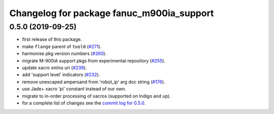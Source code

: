 ^^^^^^^^^^^^^^^^^^^^^^^^^^^^^^^^^^^^^^^^^^
Changelog for package fanuc_m900ia_support
^^^^^^^^^^^^^^^^^^^^^^^^^^^^^^^^^^^^^^^^^^

0.5.0 (2019-09-25)
------------------
* first release of this package.
* make ``flange`` parent of ``tool0`` (`#271 <https://github.com/ros-industrial/fanuc/issues/271>`_).
* harmonise pkg version numbers (`#260 <https://github.com/ros-industrial/fanuc/issues/260>`_).
* migrate M-900iA support pkgs from experimental repository (`#255 <https://github.com/ros-industrial/fanuc/issues/255>`_).
* update xacro xmlns uri (`#239 <https://github.com/ros-industrial/fanuc/issues/239>`_).
* add 'support level' indicators (`#232 <https://github.com/ros-industrial/fanuc/issues/232>`_).
* remove unescaped ampersand from 'robot_ip' arg doc string (`#176 <https://github.com/ros-industrial/fanuc/issues/176>`_).
* use Jade+ xacro 'pi' constant instead of our own.
* migrate to in-order processing of xacros (supported on Indigo and up).
* for a complete list of changes see the `commit log for 0.5.0 <https://github.com/ros-industrial/fanuc/compare/0.4.4...0.5.0>`_.
